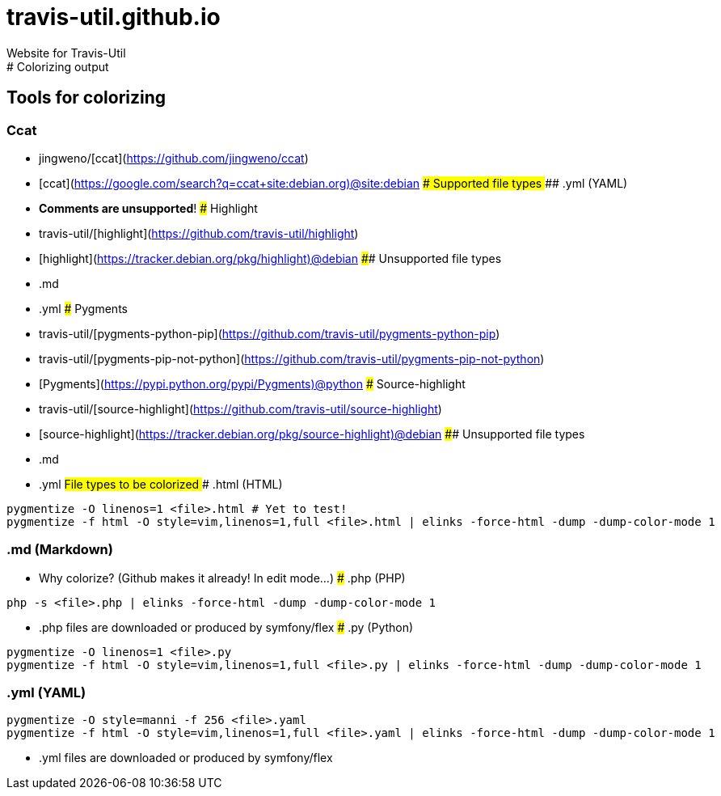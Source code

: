 # travis-util.github.io
Website for Travis-Util
:toc: macro
:toc-title:
:toclevels: 9
# Colorizing output
## Tools for colorizing
### Ccat
* jingweno/[ccat](https://github.com/jingweno/ccat)
* [ccat](https://google.com/search?q=ccat+site:debian.org)@site:debian
#### Supported file types
##### .yml (YAML)
* **Comments are unsupported**!
### Highlight
* travis-util/[highlight](https://github.com/travis-util/highlight)
* [highlight](https://tracker.debian.org/pkg/highlight)@debian
#### Unsupported file types
* .md
* .yml
### Pygments
* travis-util/[pygments-python-pip](https://github.com/travis-util/pygments-python-pip)
* travis-util/[pygments-pip-not-python](https://github.com/travis-util/pygments-pip-not-python)
* [Pygments](https://pypi.python.org/pypi/Pygments)@python
### Source-highlight
* travis-util/[source-highlight](https://github.com/travis-util/source-highlight)
* [source-highlight](https://tracker.debian.org/pkg/source-highlight)@debian
#### Unsupported file types
* .md
* .yml
## File types to be colorized
### .html (HTML)
```sh
pygmentize -O linenos=1 <file>.html # Yet to test!
pygmentize -f html -O style=vim,linenos=1,full <file>.html | elinks -force-html -dump -dump-color-mode 1
```
### .md (Markdown)
* Why colorize? (Github makes it already! In edit mode...)
### .php (PHP)
```sh
php -s <file>.php | elinks -force-html -dump -dump-color-mode 1
```
* .php files are downloaded or produced by symfony/flex
### .py (Python)
```sh
pygmentize -O linenos=1 <file>.py
pygmentize -f html -O style=vim,linenos=1,full <file>.py | elinks -force-html -dump -dump-color-mode 1
```
### .yml (YAML)
```sh
pygmentize -O style=manni -f 256 <file>.yaml
pygmentize -f html -O style=vim,linenos=1,full <file>.yaml | elinks -force-html -dump -dump-color-mode 1
```
* .yml files are downloaded or produced by symfony/flex
